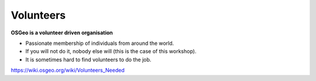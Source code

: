 .. index::
   single: volunteer

==========
Volunteers
==========

**OSGeo is a volunteer driven organisation**

* Passionate membership of individuals from around the world.
* If you will not do it, nobody else will (this is the case of this workshop).

* It is sometimes hard to find volunteers to do the job.

https://wiki.osgeo.org/wiki/Volunteers_Needed

